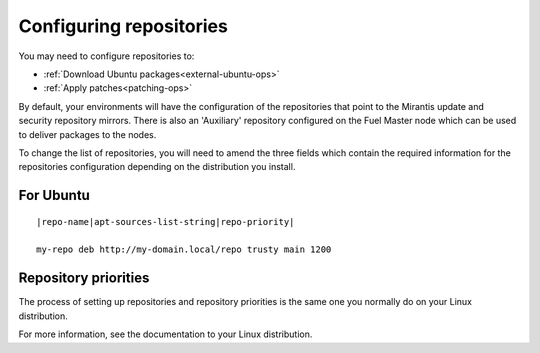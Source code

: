 .. _configuring-repos-ops:

Configuring repositories
========================

You may need to configure repositories to:

* :ref:`Download Ubuntu packages<external-ubuntu-ops>`
* :ref:`Apply patches<patching-ops>`

By default, your environments will have the configuration of the
repositories that point to the Mirantis update and security
repository mirrors. There is also an 'Auxiliary' repository configured
on the Fuel Master node which can be used to deliver packages
to the nodes.

.. image:: /_images/patchingRepos.png

To change the list of repositories, you will need to
amend the three fields which contain the required information
for the repositories configuration depending on the
distribution you install.

For Ubuntu
----------

::

  |repo-name|apt-sources-list-string|repo-priority|

  my-repo deb http://my-domain.local/repo trusty main 1200

Repository priorities
---------------------

The process of setting up repositories and repository priorities
is the same one you normally do on your Linux distribution.

For more information, see the documentation to your Linux distribution.
